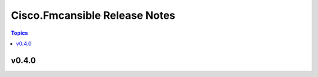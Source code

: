 ==============================
Cisco.Fmcansible Release Notes
==============================

.. contents:: Topics


v0.4.0
======
